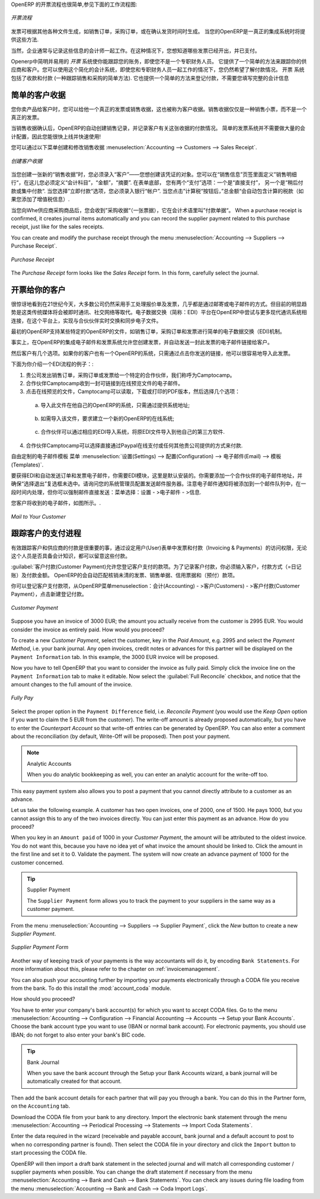 .. i18n: .. raw:: latex
.. i18n: 
.. i18n:     \afterpage{\clearpage}
..

.. raw:: latex

    \afterpage{\clearpage}

.. i18n: In OpenERP, the invoicing workflow is very simple. You can see it in the following figure:
..

OpenERP 的开票流程也很简单,参见下面的工作流程图:

.. i18n: .. figure::  images/account_invoice_workflow.png
.. i18n:    :width: 100%
.. i18n:    :align: center
.. i18n: 
.. i18n:    *Invoicing Workflow*
..

.. figure::  images/account_invoice_workflow.png
   :width: 100%
   :align: center

   *开票流程*

.. i18n: An invoice can be generated from various documents, such as a `Sales Order` and a `Purchase Order`, or at the time of confirming a shipment. These methods will be proposed when you use OpenERP as a truely integrated system.
..

发票可根据其他各种文件生成，如销售订单，采购订单，或在确认发货时间时生成。 当您的OpenERP是一真正的集成系统时将提供这些方法.

.. i18n: Of course, companies often work together with an external accountant who keeps their books. In that case, you would like to know which invoices exist and have been paid.
..

当然，企业通常与记录这些信息的会计师一起工作。在这种情况下，您想知道哪些发票已经开出，并已支付。

.. i18n: The specific and easy-to-use `Invoicing` system in OpenERP allows you to keep track of your accounting, even when you are not an accountant.
.. i18n: It provides an easy way to follow up your suppliers and customers. You could use this simplified accounting in case you work with an (external) account to keep your books, and you still want to keep track of payments. The ``Invoicing`` system includes receipts and vouchers (an easy way to keep track of sales and purchases). It also offers you an easy method to register payments, without you having to encode complete abstracts of account.
..

Openerp中简明并易用的 `开票` 系统使你能跟踪您的账务，即使您不是一个专职财务人员。
它提供了一个简单的方法来跟踪你的供应商和客户。您可以使用这个简化的会计系统，即使您和专职财务人员一起工作的情况下，您仍然希望了解付款情况。 
``开票`` 系统包括了收款和付款 (一种跟踪销售和采购的简单方法). 它也提供一个简单的方法来登记付款，不需要您填写完整的会计信息

.. i18n: Simple Customer Receipts
.. i18n: ------------------------
..

简单的客户收据
------------------------

.. i18n: When you sell products to a customer, you can give him a true invoice or a `Sales Receipt`, which is also called `Customer Receipt`.
.. i18n: Sales Receipts are merely a kind of sales ticket and not a real invoice.
..

您你卖产品给客户时，您可以给他一个真正的发票或销售收据，这也被称为客户收据。销售收据仅仅是一种销售小票，而不是一个真正的发票。

.. i18n: When the sales receipt is confirmed, OpenERP creates journal items automatically and you can record the customer payment related to this sales receipt. The easy invoicing system does not require extensive accounting setup, so you will be up and running quickly!
..

当销售收据确认后，OpenERP的自动创建销售记录，并记录客户有关这张收据的付款情况。 简单的发票系统并不需要做大量的会计配置，因此您能很快上线并快速使用!

.. i18n: You can create and modify a sales receipt from the menu :menuselection:`Accounting --> Customers --> Sales Receipt`.
..

您可以通过以下菜单创建和修改销售收据 :menuselection:`Accounting --> Customers --> Sales Receipt`.

.. i18n: .. figure::  images/account_customer_receipt2.png
.. i18n:    :scale: 75
.. i18n:    :align: center
.. i18n: 
.. i18n:    *Defining a Customer Receipt*
..

.. figure::  images/account_customer_receipt2.png
   :scale: 75
   :align: center

   *创建客户收据*

.. i18n: .. note:: Extended View
.. i18n: 
.. i18n:     To display Sales and Purchase Receipts in the Customers / Suppliers menu, you need to use the ``Extended`` view. The view can be changed with the user ``Preferences`` button next to the ``Home`` button in the main toolbar.
..

.. 注释:: 扩展试图

    要显示销售或采购收据，通过 Customers / Suppliers 菜单, 如果需要您可以使用 ``扩展`` 视图. The view can be changed with the user ``Preferences`` button next to the ``Home`` button in the main toolbar.

.. i18n: When you create a new `Sales Receipt`, you have to enter the `Customer` for whom you want to create a voucher. You can also define `Sales Lines` in the `Sales Information` tab. Here you have to define `Account`, `Amount` and `Description`.
.. i18n: At the bottom of the form, you will have two options for `Payment`: one is `Pay Directly` and another is `Pay Later or Group Funds`.
.. i18n: When you select the `Pay Directly` option, you have to enter the bank `Account`. The `Total` amount displays automatically with calculation of tax (if you select VAT to be added) when you click the `Compute Tax` button.
..

当您创建一张新的“销售收据”时，您必须录入“客户”——您想创建该凭证的对象。您可以在“销售信息”页签里面定义”销售明细行“，在这儿您必须定义“会计科目”，“金额”，“摘要”.
在表单底部， 您有两个“支付”选项：一个是“直接支付”， 另一个是“稍后付款或集中付款“.
当您选择”立即付款“选项，您必须录入银行“帐户”. 当您点击”计算税“按钮后，”总金额“会自动包含计算的税款（如果您添加了增值税信息）.

.. i18n: When you purchase products from a supplier, you will receive a `Purchase Receipt` (a ticket),  which is also called `Notes Payable`
.. i18n: in accounting terminology. When a purchase receipt is confirmed, it creates journal items automatically and you can record
.. i18n: the supplier payment related to this purchase receipt, just like for the sales receipts.
..

当您向Whe供应商采购商品后，您会收到”采购收据“（一张票据），它在会计术语里叫”付款单据“。 When a purchase receipt is confirmed, it creates journal items automatically and you can record
the supplier payment related to this purchase receipt, just like for the sales receipts.

.. i18n: You can create and modify the purchase receipt through the menu :menuselection:`Accounting --> Suppliers --> Purchase Receipt`.
..

You can create and modify the purchase receipt through the menu :menuselection:`Accounting --> Suppliers --> Purchase Receipt`.

.. i18n: .. figure::  images/account_supplier_voucher2.png
.. i18n:    :scale: 75
.. i18n:    :align: center
.. i18n: 
.. i18n:    *Purchase Receipt*
..

.. figure::  images/account_supplier_voucher2.png
   :scale: 75
   :align: center

   *Purchase Receipt*

.. i18n: The `Purchase Receipt` form looks like the `Sales Receipt` form. In this form, carefully select the journal.
..

The `Purchase Receipt` form looks like the `Sales Receipt` form. In this form, carefully select the journal.

.. i18n: .. raw:: latex
.. i18n: 
.. i18n:     \clearpage
..

.. raw:: latex

    \clearpage

.. i18n: Invoice your Customers
.. i18n: ----------------------
..

开票给你的客户
----------------------

.. i18n: It is surprising to see that in the 21st century, most companies still process quotations & invoices manually, mostly by post or email. The trend is clearly for personal communication to disregard these legacy media, and replace them with instant messaging, social networks, etc. The *Electronic Data Interchange* (EDI) platform is here to try and open OpenERP to more modern communication systems, where electronic documents are exchanged and synchronised between business partners in real-time.
..

很惊讶地看到在21世纪今天，大多数公司仍然采用手工处理报价单及发票，几乎都是通过邮寄或电子邮件的方式。但目前的明显趋势是这类传统媒体将会被即时通讯、社交网络等取代。电子数据交换（简称：EDI）平台在OpenERP中尝试与更多现代通讯系统相连接，在这个平台上，实现与合伙伙伴实时交换和同步电子文件。

.. i18n: Initially, OpenERP will support a simple EDI mechanism for certain OpenERP documents, such as Sales Orders, Purchase Orders and Invoices.
..

最初的OpenERP支持某些特定的OpenERP的文件，如销售订单，采购订单和发票进行简单的电子数据交换（EDI)机制。

.. i18n: Indeed, the integrated email and invoicing system in OpenERP allows you to create an invoice and automatically send an email with the invoice link to the customer.
..

事实上，在OpenERP的集成电子邮件和发票系统允许您创建发票，并自动发送一封此发票的电子邮件链接给客户。

.. i18n: The customer then has several options. If your customer also has an OpenERP instance, he can easily import the invoice you have sent him, simply by clicking the link.
..

然后客户有几个选项。如果你的客户也有一个OpenERP的系统，只需通过点击你发送的链接，他可以很容易地导入此发票。

.. i18n: Below, you find an example of such an EDI flow:
..

下面为你介绍一个EDI流程的例子：:

.. i18n: 1. Your company issues a Sales Order, a Purchase Order or an Invoice for a specific partner, let's say Camptocamp.
.. i18n: 
.. i18n: 2. Partner Camptocamp receives an email with a link to an online preview of the document.
.. i18n: 
.. i18n: 3. In the online preview of the document, Camptocamp can read the document, download or print the PDF version, and then choose between a couple of options:
..

1. 贵公司发出销售订单，采购订单或发票给一个特定的合作伙伴，我们称呼为Camptocamp。

2. 合作伙伴Camptocamp收到一封可链接到在线预览文件的电子邮件。

3. 点击在线预览的文件，Camptocamp可以读取，下载或打印的PDF版本，然后选择几个选项：

.. i18n:   a. import this document in his own OpenERP instance, simply by providing the instance address;
..

  a. 导入此文件在他自己的OpenERP的系统，只需通过提供系统地址;

.. i18n:   b. ask to create a new OpenERP online instance, where the document will be pre-imported;
..

  b. 如需导入该文件，要求建立一个新的OpenERP的在线系统;

.. i18n:   c. ask for the raw EDI document, which the partner can then import in his own third-party software through a corresponding EDI import system.
..

  c. 合作伙伴可以通过相应的EDI导入系统，将原EDI文件导入到他自己的第三方软件.

.. i18n: 4. Partner Camptocamp can also choose to directly pay online through Paypal or any other mechanism provided by your company.
..

4. 合作伙伴Camptocamp可以选择直接通过Paypal在线支付或任何其他贵公司提供的方式来付款.

.. i18n: The email notification is freely customisable as an Email Template from the :menuselection:`Settings --> Configuration --> Email --> Templates`.
..

自由定制的电子邮件模板 菜单 :menuselection:`设置(Settings) --> 配置(Configuration) --> 电子邮件(Email) --> 模板(Templates)`.

.. i18n: To get the EDI and automatic emailing of orders and invoices to work, you need the :mod:`EDI` module, which is installed by default.
.. i18n: You need to add an email adress to the partner and make sure the "Opt-out" checkbox is not selected. Ask your system administrator to configure an Outgoing Mail Server. Note that email notifications will be added to a mail queue and processed once in a while, but you can force emails to be send directly from the :menuselection:`Settings --> Email --> Messages`.
..

要获得EDI和自动发送订单和发票电子邮件，你需要EDI模块，这里是默认安装的。你需要添加一个合作伙伴的电子邮件地址，并确保“选择退出”复选框未选中。请询问您的系统管理员配置发送邮件服务器。注意电子邮件通知将被添加到一个邮件队列中，在一段时间内处理，但你可以强制邮件直接发送：菜单选择：设置 - >电子邮件 - >信息.

.. i18n: The email your customer will receive, will look like the image displayed.
..

您客户将收到的电子邮件，如图所示。.

.. i18n: .. figure::  images/account_edi_mail.png
.. i18n:    :scale: 75
.. i18n:    :align: center
.. i18n: 
.. i18n:    *Mail to Your Customer*
.. i18n:  
..

.. figure::  images/account_edi_mail.png
   :scale: 75
   :align: center

   *Mail to Your Customer*
 

.. i18n: Keep Track of your Customer's Payments
.. i18n: --------------------------------------
..

跟踪客户的支付进程
--------------------------------------

.. i18n: It is important to efficiently keep track of payments of your customers and suppliers. People who have no accounting knowledge and just want to use OpenERP to keep an eye on their payments, can set the ``Invoicing & Payments`` access rights from the ``User`` form.
..

有效跟踪客户和供应商的付款是很重要的事，通过设定用户(User)表单中发票和付款（Invoicing & Payments）的访问权限，无论这个人员是否具备会计知识，都可以留意这些付款。

.. i18n: :guilabel:`Customer Payment` allows you to register the payments you receive from your customers.
.. i18n: In order to record a payment, you have to enter the customer, the payment method (= the journal) and the payment amount. OpenERP will automatically propose the reconciliation of this payment with any open invoices or sales receipts, credit notes and (advance) payments.
..

:guilabel:`客户付款(Customer Payment)允许您登记客户支付的款项。为了记录客户付款，你必须输入客户，付款方式（=日记账）及付款金额。 OpenERP的会自动匹配核销未清的发票、销售单据、信用票据和（预付）款项。

.. i18n: You can register Customer payments in OpenERP from the menu :menuselection:`Accounting --> Customers --> Customer Payment`; click `New` to register a payment.
..

你可以登记客户支付款项，从OpenERP菜单menuselection：会计(Accounting) - >客户(Customers) - >客户付款(Customer Payment），点击新建登记付款。

.. i18n: .. figure::  images/account_cust_payment.png
.. i18n:    :scale: 75
.. i18n:    :align: center
.. i18n: 
.. i18n:    *Customer Payment*
..

.. figure::  images/account_cust_payment.png
   :scale: 75
   :align: center

   *Customer Payment*

.. i18n: Suppose you have an invoice of 3000 EUR; the amount you actually receive from the customer is 2995 EUR. You would consider the invoice as entirely paid. How would you proceed?
..

Suppose you have an invoice of 3000 EUR; the amount you actually receive from the customer is 2995 EUR. You would consider the invoice as entirely paid. How would you proceed?

.. i18n: To create a new `Customer Payment`, select the customer, key in the `Paid Amount`, e.g. 2995 and select the `Payment Method`, i.e. your bank journal. Any open invoices, credit notes or advances for this partner will be displayed on the ``Payment Information`` tab.
.. i18n: In this example, the 3000 EUR invoice will be proposed.
..

To create a new `Customer Payment`, select the customer, key in the `Paid Amount`, e.g. 2995 and select the `Payment Method`, i.e. your bank journal. Any open invoices, credit notes or advances for this partner will be displayed on the ``Payment Information`` tab.
In this example, the 3000 EUR invoice will be proposed.

.. i18n: Now you have to tell OpenERP that you want to consider the invoice as fully paid. Simply click the invoice line on the ``Payment Information`` tab to make it editable. Now select the :guilabel:`Full Reconcile` checkbox, and notice that the amount changes to the full amount of the invoice.
..

Now you have to tell OpenERP that you want to consider the invoice as fully paid. Simply click the invoice line on the ``Payment Information`` tab to make it editable. Now select the :guilabel:`Full Reconcile` checkbox, and notice that the amount changes to the full amount of the invoice.

.. i18n: .. figure::  images/account_cust_reconcile.png
.. i18n:    :scale: 75
.. i18n:    :align: center
.. i18n: 
.. i18n:    *Fully Pay*
..

.. figure::  images/account_cust_reconcile.png
   :scale: 75
   :align: center

   *Fully Pay*

.. i18n: Select the proper option in the ``Payment Difference`` field, i.e. `Reconcile Payment` (you would use the `Keep Open` option if you want to claim the 5 EUR from the customer). The write-off amount is already proposed automatically, but you have to enter the `Counterpart Account` so that write-off entries can be generated by OpenERP. You can also enter a comment about the reconciliation (by default, Write-Off will be proposed). Then post your payment.
..

Select the proper option in the ``Payment Difference`` field, i.e. `Reconcile Payment` (you would use the `Keep Open` option if you want to claim the 5 EUR from the customer). The write-off amount is already proposed automatically, but you have to enter the `Counterpart Account` so that write-off entries can be generated by OpenERP. You can also enter a comment about the reconciliation (by default, Write-Off will be proposed). Then post your payment.

.. i18n: .. note:: Analytic Accounts
.. i18n: 
.. i18n:     When you do analytic bookkeeping as well, you can enter an analytic account for the write-off too.
..

.. note:: Analytic Accounts

    When you do analytic bookkeeping as well, you can enter an analytic account for the write-off too.

.. i18n: This easy payment system also allows you to post a payment that you cannot directly attribute to a customer as an advance.
..

This easy payment system also allows you to post a payment that you cannot directly attribute to a customer as an advance.

.. i18n: Let us take the following example. A customer has two open invoices, one of 2000, one of 1500. He pays 1000, but you cannot assign this to any of the two invoices directly. You can just enter this payment as an advance. How do you proceed?
..

Let us take the following example. A customer has two open invoices, one of 2000, one of 1500. He pays 1000, but you cannot assign this to any of the two invoices directly. You can just enter this payment as an advance. How do you proceed?

.. i18n: When you key in an ``Amount paid`` of 1000 in your `Customer Payment`, the amount will be attributed to the oldest invoice. You do not want this, because you have no idea yet of what invoice the amount should be linked to. Click the amount in the first line and set it to 0.
.. i18n: Validate the payment. The system will now create an advance payment of 1000 for the customer concerned.
..

When you key in an ``Amount paid`` of 1000 in your `Customer Payment`, the amount will be attributed to the oldest invoice. You do not want this, because you have no idea yet of what invoice the amount should be linked to. Click the amount in the first line and set it to 0.
Validate the payment. The system will now create an advance payment of 1000 for the customer concerned.

.. i18n: .. index::
.. i18n:    single: Supplier Payment
..

.. index::
   single: Supplier Payment

.. i18n: .. tip:: Supplier Payment
.. i18n: 
.. i18n:     The ``Supplier Payment`` form allows you to track the payment to your suppliers in the same way as a customer payment.
..

.. tip:: Supplier Payment

    The ``Supplier Payment`` form allows you to track the payment to your suppliers in the same way as a customer payment.

.. i18n: From the menu :menuselection:`Accounting --> Suppliers --> Supplier Payment`, click the `New` button to create a new `Supplier Payment`.
..

From the menu :menuselection:`Accounting --> Suppliers --> Supplier Payment`, click the `New` button to create a new `Supplier Payment`.

.. i18n: .. figure::  images/account_supplier_payment2.png
.. i18n:    :scale: 75
.. i18n:    :align: center
.. i18n: 
.. i18n:    *Supplier Payment Form*
..

.. figure::  images/account_supplier_payment2.png
   :scale: 75
   :align: center

   *Supplier Payment Form*

.. i18n: Another way of keeping track of your payments is the way accountants will do it, by encoding ``Bank Statements``. For more information about this, please refer to the chapter on :ref:`invoicemanagement`.
..

Another way of keeping track of your payments is the way accountants will do it, by encoding ``Bank Statements``. For more information about this, please refer to the chapter on :ref:`invoicemanagement`.

.. i18n: You can also push your accounting further by importing your payments electronically through a CODA file you receive from the bank. To do this install the :mod:`account_coda` module.
..

You can also push your accounting further by importing your payments electronically through a CODA file you receive from the bank. To do this install the :mod:`account_coda` module.

.. i18n: How should you proceed?
..

How should you proceed?

.. i18n: You have to enter your company's bank account(s) for which you want to accept CODA files. Go to the menu :menuselection:`Accounting --> Configuration --> Financial Accounting --> Accounts --> Setup your Bank Accounts`. Choose the bank account type you want to use (IBAN or normal bank account). For electronic payments, you should use IBAN; do not forget to also enter your bank's BIC code.
..

You have to enter your company's bank account(s) for which you want to accept CODA files. Go to the menu :menuselection:`Accounting --> Configuration --> Financial Accounting --> Accounts --> Setup your Bank Accounts`. Choose the bank account type you want to use (IBAN or normal bank account). For electronic payments, you should use IBAN; do not forget to also enter your bank's BIC code.

.. i18n: .. tip:: Bank Journal
.. i18n: 
.. i18n:     When you save the bank account through the Setup your Bank Accounts wizard, a bank journal will be automatically created for that account.
..

.. tip:: Bank Journal

    When you save the bank account through the Setup your Bank Accounts wizard, a bank journal will be automatically created for that account.

.. i18n: Then add the bank account details for each partner that will pay you through a bank. You can do this in the Partner form, on the ``Accounting`` tab.
..

Then add the bank account details for each partner that will pay you through a bank. You can do this in the Partner form, on the ``Accounting`` tab.

.. i18n: Download the CODA file from your bank to any directory. Import the electronic bank statement through the menu :menuselection:`Accounting --> Periodical Processing --> Statements --> Import Coda Statements`.
..

Download the CODA file from your bank to any directory. Import the electronic bank statement through the menu :menuselection:`Accounting --> Periodical Processing --> Statements --> Import Coda Statements`.

.. i18n: Enter the data required in the wizard (receivable and payable account, bank journal and a default account to post to when no corresponding partner is found). Then select the CODA file in your directory and click the ``Import`` button to start processing the CODA file.
..

Enter the data required in the wizard (receivable and payable account, bank journal and a default account to post to when no corresponding partner is found). Then select the CODA file in your directory and click the ``Import`` button to start processing the CODA file.

.. i18n: OpenERP will then import a draft bank statement in the selected journal and will match all corresponding customer / supplier payments when possible. You can change the draft statement if necessary from the menu :menuselection:`Accounting --> Bank and Cash --> Bank Statements`. You can check any issues during file loading from the menu :menuselection:`Accounting --> Bank and Cash --> Coda Import Logs`.
..

OpenERP will then import a draft bank statement in the selected journal and will match all corresponding customer / supplier payments when possible. You can change the draft statement if necessary from the menu :menuselection:`Accounting --> Bank and Cash --> Bank Statements`. You can check any issues during file loading from the menu :menuselection:`Accounting --> Bank and Cash --> Coda Import Logs`.

.. i18n: .. Copyright © Open Object Press. All rights reserved.
..

.. Copyright © Open Object Press. All rights reserved.

.. i18n: .. You may take electronic copy of this publication and distribute it if you don't
.. i18n: .. change the content. You can also print a copy to be read by yourself only.
..

.. You may take electronic copy of this publication and distribute it if you don't
.. change the content. You can also print a copy to be read by yourself only.

.. i18n: .. We have contracts with different publishers in different countries to sell and
.. i18n: .. distribute paper or electronic based versions of this book (translated or not)
.. i18n: .. in bookstores. This helps to distribute and promote the OpenERP product. It
.. i18n: .. also helps us to create incentives to pay contributors and authors using author
.. i18n: .. rights of these sales.
..

.. We have contracts with different publishers in different countries to sell and
.. distribute paper or electronic based versions of this book (translated or not)
.. in bookstores. This helps to distribute and promote the OpenERP product. It
.. also helps us to create incentives to pay contributors and authors using author
.. rights of these sales.

.. i18n: .. Due to this, grants to translate, modify or sell this book are strictly
.. i18n: .. forbidden, unless Tiny SPRL (representing Open Object Press) gives you a
.. i18n: .. written authorisation for this.
..

.. Due to this, grants to translate, modify or sell this book are strictly
.. forbidden, unless Tiny SPRL (representing Open Object Press) gives you a
.. written authorisation for this.

.. i18n: .. Many of the designations used by manufacturers and suppliers to distinguish their
.. i18n: .. products are claimed as trademarks. Where those designations appear in this book,
.. i18n: .. and Open Object Press was aware of a trademark claim, the designations have been
.. i18n: .. printed in initial capitals.
..

.. Many of the designations used by manufacturers and suppliers to distinguish their
.. products are claimed as trademarks. Where those designations appear in this book,
.. and Open Object Press was aware of a trademark claim, the designations have been
.. printed in initial capitals.

.. i18n: .. While every precaution has been taken in the preparation of this book, the publisher
.. i18n: .. and the authors assume no responsibility for errors or omissions, or for damages
.. i18n: .. resulting from the use of the information contained herein.
..

.. While every precaution has been taken in the preparation of this book, the publisher
.. and the authors assume no responsibility for errors or omissions, or for damages
.. resulting from the use of the information contained herein.

.. i18n: .. Published by Open Object Press, Grand Rosière, Belgium
..

.. Published by Open Object Press, Grand Rosière, Belgium
